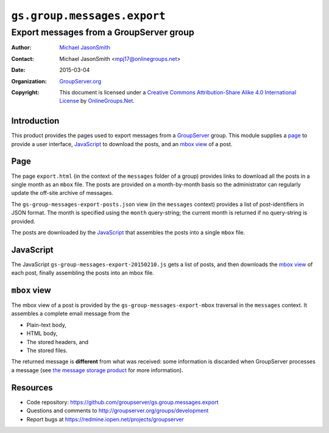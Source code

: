 ============================
``gs.group.messages.export``
============================
~~~~~~~~~~~~~~~~~~~~~~~~~~~~~~~~~~~~~~~~
Export messages from a GroupServer group
~~~~~~~~~~~~~~~~~~~~~~~~~~~~~~~~~~~~~~~~

:Author: `Michael JasonSmith`_
:Contact: Michael JasonSmith <mpj17@onlinegroups.net>
:Date: 2015-03-04
:Organization: `GroupServer.org`_
:Copyright: This document is licensed under a
  `Creative Commons Attribution-Share Alike 4.0 International License`_
  by `OnlineGroups.Net`_.

.. _Creative Commons Attribution-Share Alike 4.0 International License:
    http://creativecommons.org/licenses/by-sa/4.0/

Introduction
============

This product provides the pages used to export messages from a
GroupServer_ group. This module supplies a page_ to provide a
user interface, JavaScript_ to download the posts, and an `mbox
view`_ of a post.

Page
====

The page ``export.html`` (in the context of the ``messages``
folder of a group) provides links to download all the posts in a
single month as an ``mbox`` file. The posts are provided on a
month-by-month basis so the administrator can regularly update
the off-site archive of messages.

The ``gs-group-messages-export-posts.json`` view (in the
``messages`` context) provides a list of post-identifiers in JSON
format. The month is specified using the ``month`` query-string;
the current month is returned if no query-string is provided.

The posts are downloaded by the JavaScript_ that assembles the
posts into a single ``mbox`` file.

JavaScript
==========

The JavaScript ``gs-group-messages-export-20150210.js`` gets a
list of posts, and then downloads the `mbox view`_ of each post,
finally assembling the posts into an mbox file.

``mbox`` view
=============

The mbox view of a post is provided by the
``gs-group-messages-export-mbox`` traversal in the ``messages``
context. It assembles a complete email message from the

* Plain-text body,
* HTML body,
* The stored headers, and
* The stored files.

The returned message is **different** from what was received:
some information is discarded when GroupServer processes a
message (see `the message storage product`_ for more
information).

Resources
=========

- Code repository: https://github.com/groupserver/gs.group.messages.export
- Questions and comments to http://groupserver.org/groups/development
- Report bugs at https://redmine.iopen.net/projects/groupserver

.. _GroupServer: http://groupserver.org/
.. _GroupServer.org: http://groupserver.org/
.. _OnlineGroups.Net: https://onlinegroups.net
.. _Michael JasonSmith: http://groupserver.org/p/mpj17
.. _the message storage product: https://github.com/groupserver/gs.group.list.store

..  LocalWords:  groupserver Organization mbox html json
